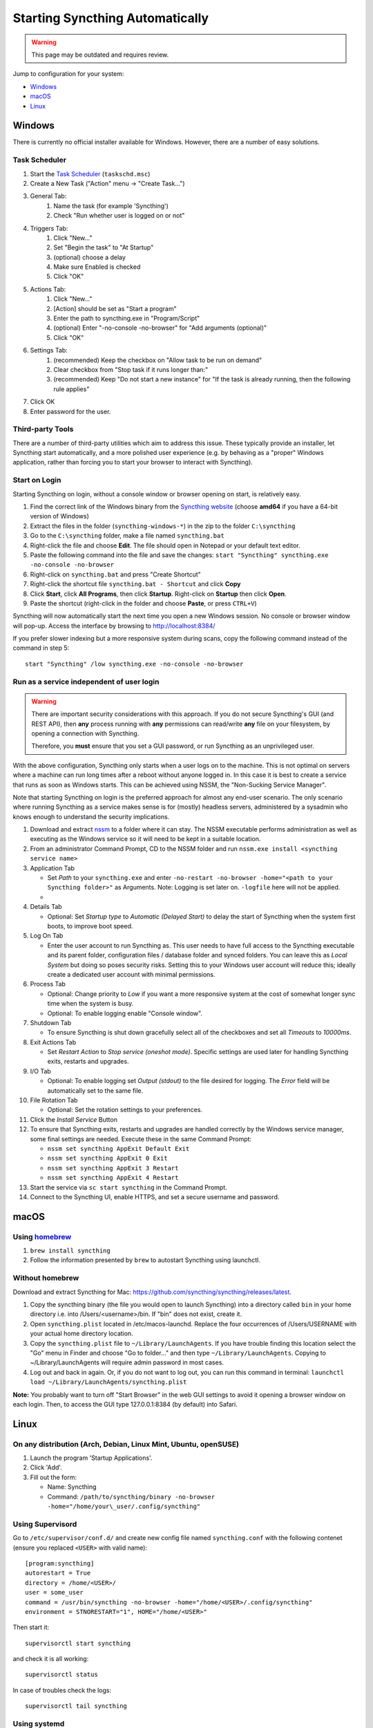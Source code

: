 Starting Syncthing Automatically
================================

.. warning::
  This page may be outdated and requires review.

Jump to configuration for your system:

- `Windows <#windows>`__
- `macOS <#macos>`__
- `Linux <#linux>`__


Windows
-------

There is currently no official installer available for Windows. However,
there are a number of easy solutions.

Task Scheduler
~~~~~~~~~~~~~~

#. Start the `Task Scheduler <https://en.wikipedia.org/wiki/Windows_Task_Scheduler>`__ (``taskschd.msc``)
#. Create a New Task ("Action" menu -> "Create Task...")
#. General Tab:
    #. Name the task (for example 'Syncthing')
    #. Check "Run whether user is logged on or not"
#. Triggers Tab:
    #. Click "New..."
    #. Set "Begin the task" to "At Startup"
    #. (optional) choose a delay
    #. Make sure Enabled is checked
    #. Click "OK"
#. Actions Tab:
    #. Click "New..."
    #. [Action] should be set as "Start a program"
    #. Enter the path to syncthing.exe in "Program/Script"
    #. (optional) Enter "-no-console -no-browser" for "Add arguments (optional)"
    #. Click "OK"
#. Settings Tab:
    #. (recommended) Keep the checkbox on "Allow task to be run on demand"
    #. Clear checkbox from "Stop task if it runs longer than:"
    #. (recommended) Keep "Do not start a new instance" for "If the task is already running, then the following rule applies"
#. Click OK
#. Enter password for the user.

Third-party Tools
~~~~~~~~~~~~~~~~~

There are a number of third-party utilities which aim to address this
issue. These typically provide an installer, let Syncthing start
automatically, and a more polished user experience (e.g. by behaving as
a "proper" Windows application, rather than forcing you to start your
browser to interact with Syncthing).

.. seealso:: :ref:`Windows GUI Wrappers <contrib-windows>`, :ref:`Cross-platform GUI Wrappers <contrib-all>`.

Start on Login
~~~~~~~~~~~~~~

Starting Syncthing on login, without a console window or browser opening
on start, is relatively easy.

#. Find the correct link of the Windows binary from the `Syncthing
   website <https://github.com/syncthing/syncthing/releases>`__ (choose
   **amd64** if you have a 64-bit version of Windows)
#. Extract the files in the folder (``syncthing-windows-*``) in the zip
   to the folder ``C:\syncthing``
#. Go to the ``C:\syncthing`` folder, make a file named
   ``syncthing.bat``
#. Right-click the file and choose **Edit**. The file should open in
   Notepad or your default text editor.
#. Paste the following command into the file and save the changes:
   ``start "Syncthing" syncthing.exe -no-console -no-browser``
#. Right-click on ``syncthing.bat`` and press "Create Shortcut"
#. Right-click the shortcut file ``syncthing.bat - Shortcut`` and click
   **Copy**
#. Click **Start**, click **All Programs**, then click **Startup**.
   Right-click on **Startup** then click **Open**.
   |Setup Screenshot|
#. Paste the shortcut (right-click in the folder and choose **Paste**,
   or press ``CTRL+V``)

Syncthing will now automatically start the next time you open a new Windows session. No
console or browser window will pop-up. Access the interface by browsing
to http://localhost:8384/

If you prefer slower indexing but a more responsive system during scans,
copy the following command instead of the command in step 5::

    start "Syncthing" /low syncthing.exe -no-console -no-browser

Run as a service independent of user login
~~~~~~~~~~~~~~~~~~~~~~~~~~~~~~~~~~~~~~~~~~

.. warning::
  There are important security considerations with this approach. If you do not
  secure Syncthing's GUI (and REST API), then **any** process running with
  **any** permissions can read/write **any** file on your filesystem, by opening
  a connection with Syncthing.

  Therefore, you **must** ensure that you set a GUI password, or run Syncthing
  as an unprivileged user.

With the above configuration, Syncthing only starts when a user logs on to the machine. This is not optimal on servers where a machine can
run long times after a reboot without anyone logged in. In this case it
is best to create a service that runs as soon as Windows starts. This
can be achieved using NSSM, the "Non-Sucking Service Manager".

Note that starting Syncthing on login is the preferred approach for
almost any end-user scenario. The only scenario where running Syncthing
as a service makes sense is for (mostly) headless servers, administered
by a sysadmin who knows enough to understand the security implications.

#. Download and extract `nssm <http://nssm.cc/download>`__ to a folder where it can stay. The NSSM executable performs administration as well as executing as the Windows service so it will need to be kept in a suitable location.
#. From an administrator Command Prompt, CD to the NSSM folder and run ``nssm.exe install <syncthing service name>``
#. Application Tab

   -  Set *Path* to your ``syncthing.exe`` and enter ``-no-restart -no-browser -home="<path to your Syncthing folder>"`` as Arguments. Note: Logging is set later on. ``-logfile`` here will not be applied.
   -  |Windows NSSM Configuration Screenshot|
#. Details Tab

   -  Optional: Set *Startup type* to *Automatic (Delayed Start)* to delay the start of Syncthing when the system first boots, to improve boot speed.
#. Log On Tab

   -  Enter the user account to run Syncthing as. This user needs to have full access to the Syncthing executable and its parent folder, configuration files / database folder and synced folders. You can leave this as *Local System* but doing so poses security risks. Setting this to your Windows user account will reduce this; ideally create a dedicated user account with minimal permissions.
#. Process Tab

   -  Optional: Change priority to *Low* if you want a more responsive system at the cost of somewhat longer sync time when the system is busy.
   -  Optional: To enable logging enable "Console window".
#. Shutdown Tab

   -  To ensure Syncthing is shut down gracefully select all of the checkboxes and set all *Timeouts* to *10000ms*.
#. Exit Actions Tab

   -  Set *Restart Action* to *Stop service (oneshot mode)*. Specific settings are used later for handling Syncthing exits, restarts and upgrades.
#. I/O Tab

   -  Optional: To enable logging set *Output (stdout)* to the file desired for logging. The *Error* field will be automatically set to the same file.
#. File Rotation Tab

   -  Optional: Set the rotation settings to your preferences.
#. Click the *Install Service* Button
#. To ensure that Syncthing exits, restarts and upgrades are handled correctly by the Windows service manager, some final settings are needed. Execute these in the same Command Prompt:

   -  ``nssm set syncthing AppExit Default Exit``
   -  ``nssm set syncthing AppExit 0 Exit``
   -  ``nssm set syncthing AppExit 3 Restart``
   -  ``nssm set syncthing AppExit 4 Restart``
#. Start the service via ``sc start syncthing`` in the Command Prompt.
#. Connect to the Syncthing UI, enable HTTPS, and set a secure username and password.

macOS
--------

Using `homebrew <https://brew.sh>`__
~~~~~~~~~~~~~~~~~~~~~~~~~~~~~~~~~~~~

#. ``brew install syncthing``
#. Follow the information presented by ``brew`` to autostart Syncthing using launchctl.

Without homebrew
~~~~~~~~~~~~~~~~

Download and extract Syncthing for Mac:
https://github.com/syncthing/syncthing/releases/latest.

#. Copy the syncthing binary (the file you would open to launch
   Syncthing) into a directory called ``bin`` in your home directory i.e. into /Users/<username>/bin. If
   "bin" does not exist, create it.
#. Open ``syncthing.plist`` located in /etc/macos-launchd. Replace the four occurrences of /Users/USERNAME with your actual home directory location.
#. Copy the ``syncthing.plist`` file to ``~/Library/LaunchAgents``. If
   you have trouble finding this location select the "Go" menu in Finder
   and choose "Go to folder..." and then type
   ``~/Library/LaunchAgents``. Copying to ~/Library/LaunchAgents will
   require admin password in most cases.
#. Log out and back in again. Or, if you do not want to log out, you can
   run this command in terminal:
   ``launchctl load ~/Library/LaunchAgents/syncthing.plist``

**Note:** You probably want to turn off "Start Browser" in the web GUI
settings to avoid it opening a browser window on each login. Then, to
access the GUI type 127.0.0.1:8384 (by default) into Safari.

Linux
-----

On any distribution (Arch, Debian, Linux Mint, Ubuntu, openSUSE)
~~~~~~~~~~~~~~~~~~~~~~~~~~~~~~~~~~~~~~~~~~~~~~~~~~~~~~~~~~~~~~~~

#. Launch the program 'Startup Applications'.
#. Click 'Add'.
#. Fill out the form:

   -  Name: Syncthing
   -  Command: ``/path/to/syncthing/binary -no-browser -home="/home/your\_user/.config/syncthing"``

Using Supervisord
~~~~~~~~~~~~~~~~~
Go to ``/etc/supervisor/conf.d/`` and create new config file named ``syncthing.conf`` with the following contenet (ensure you replaced ``<USER>`` with valid name)::

    [program:syncthing]
    autorestart = True
    directory = /home/<USER>/
    user = some_user
    command = /usr/bin/syncthing -no-browser -home="/home/<USER>/.config/syncthing"
    environment = STNORESTART="1", HOME="/home/<USER>"

Then start it::

    supervisorctl start syncthing

and check it is all working::

    supervisorctl status

In case of troubles check the logs::

    supervisorctl tail syncthing

Using systemd
~~~~~~~~~~~~~

systemd is a suite of system management daemons, libraries, and
utilities designed as a central management and configuration platform
for the Linux computer operating system. It also offers users the
ability to manage services under the user's control with a per-user
systemd instance, enabling users to start, stop, enable, and disable
their own units. Service files for systemd are provided by Syncthing and
can be found in
`etc/linux-systemd <https://github.com/syncthing/syncthing/tree/master/etc/linux-systemd>`_.

You have two primary options: You can set up Syncthing as a system service, or a
user service.

Running Syncthing as a system service ensures that Syncthing is run at startup
even if the Syncthing user has no active session. Since the system service keeps
Syncthing running even without an active user session, it is intended to be used
on a *server*.

Running Syncthing as a user service ensures that Syncthing only starts after the
user has logged into the system (e.g., via the graphical login screen, or ssh).
Thus, the user service is intended to be used on a *(multiuser) desktop
computer*. It avoids unnecessarily running Syncthing instances.

Several distros (including Arch Linux) ship the needed service files with the
Syncthing package. If your distro provides a systemd service file for Syncthing,
you can skip step 2 when you setting up either the system service or the user
service, as described below.

How to set up a system service
^^^^^^^^^^^^^^^^^^^^^^^^^^^^^^

#. Create the user who should run the service, or choose an existing one.
#. Copy the ``Syncthing/etc/linux-systemd/system/syncthing@.service`` file into the
   `load path of the system instance
   <https://www.freedesktop.org/software/systemd/man/systemd.unit.html#Unit%20File%20Load%20Path>`__.
#. Enable and start the service. Replace "myuser" with the actual Syncthing
   user after the ``@``::

    systemctl enable syncthing@myuser.service
    systemctl start syncthing@myuser.service

How to set up a user service
^^^^^^^^^^^^^^^^^^^^^^^^^^^^

#. Create the user who should run the service, or choose an existing
   one. *Probably this will be your own user account.*
#. Copy the ``Syncthing/etc/linux-systemd/user/syncthing.service`` file into the `load path
   of the user instance
   <https://www.freedesktop.org/software/systemd/man/systemd.unit.html#Unit%20File%20Load%20Path>`__.
   To do this without root privileges you can just use this folder under your
   home directory: ``~/.config/systemd/user/``.
#. Enable and start the service::

    systemctl --user enable syncthing.service
    systemctl --user start syncthing.service

Checking the service status
^^^^^^^^^^^^^^^^^^^^^^^^^^^

To check if Syncthing runs properly you can use the ``status``
subcommand. To check the status of a system service::

    systemctl status syncthing@myuser.service

To check the status of a user service::

    systemctl --user status syncthing.service

Using the journal
^^^^^^^^^^^^^^^^^

Systemd logs everything into the journal, so you can easily access Syncthing log
messages. In both of the following examples, ``-e`` tells the pager to jump to
the very end, so that you see the most recent logs.

To see the logs for the system service::

    journalctl -e -u syncthing@myuser.service

To see the logs for the user service::

    journalctl -e --user-unit=syncthing.service

Permissions
^^^^^^^^^^^

If you enabled the ``Ignore Permissions`` option in the Syncthing client's
folder settings, then you will also need to add the line ``UMask=0002`` (or any
other `umask setting <http://www.tech-faq.com/umask.html>` you like) in the
``[Service]`` section of the ``syncthing@.service`` file.

Debugging
^^^^^^^^^

If you are asked on the bugtracker to start Syncthing with specific
environment variables it will not work the normal way. Systemd isolates each
service and it cannot access global environment variables. The solution is to
add the variables to the service file instead.

To edit the system service, run::

    systemctl edit syncthing@myuser.service

To edit the user service, run::

    systemctl --user edit syncthing.service

This will create an additional configuration file automatically and you
can define (or overwrite) further service parameters like e.g.
``Environment=STTRACE=model``.

.. |Windows NSSM Configuration Screenshot| image:: windows-nssm-config.png
.. |Setup Screenshot| image:: st2.png
